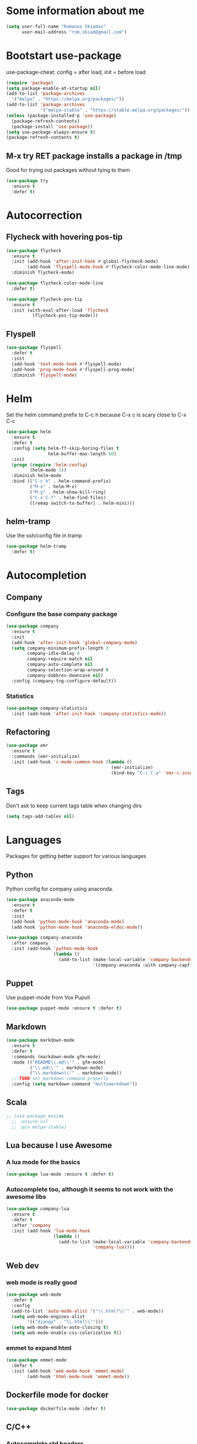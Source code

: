 * Some information about me
#+BEGIN_SRC emacs-lisp
(setq user-full-name "Romanos Skiadas"
      user-mail-address "rom.skiad@gmail.com")
#+END_SRC
* Bootstart use-package
  use-package-cheat: config = after load, init = before load
#+BEGIN_SRC emacs-lisp
  (require 'package)
  (setq package-enable-at-startup nil)
  (add-to-list 'package-archives
    '("melpa" . "https://melpa.org/packages/"))
  (add-to-list 'package-archives
               '("melpa-stable" . "https://stable.melpa.org/packages/"))
  (unless (package-installed-p 'use-package)
    (package-refresh-contents)
    (package-install 'use-package))
  (setq use-package-always-ensure t)
  (package-refresh-contents t)
#+END_SRC
** M-x try RET package installs a package in /tmp
   Good for trying out packages without tying to them
#+begin_src emacs-lisp
  (use-package try
    :ensure t
    :defer t)
#+end_src

* Autocorrection
** Flycheck with hovering pos-tip
#+BEGIN_SRC emacs-lisp
  (use-package flycheck
    :ensure t
    :init (add-hook 'after-init-hook #'global-flycheck-mode)
          (add-hook 'flyspell-mode-hook #'flycheck-color-mode-line-mode)
    :diminish flycheck-mode)

  (use-package flycheck-color-mode-line
    :defer t)

  (use-package flycheck-pos-tip
    :ensure t
    :init (with-eval-after-load 'flycheck
            (flycheck-pos-tip-mode)))
#+END_SRC
** Flyspell
#+BEGIN_SRC emacs-lisp
  (use-package flyspell
    :defer t
    :init
    (add-hook 'text-mode-hook #'flyspell-mode)
    (add-hook 'prog-mode-hook #'flyspell-prog-mode)
    :diminish 'flyspell-mode)
#+END_SRC
* Helm
   Set the helm command prefix to C-c h because C-x c is scary close to C-x C-c
#+BEGIN_SRC emacs-lisp
  (use-package helm
    :ensure t
    :defer t
    :config (setq helm-ff-skip-boring-files t
                  helm-buffer-max-length 50)
    :init
    (progn (require 'helm-config)
           (helm-mode 1))
    :diminish helm-mode
    :bind (("C-c h" . helm-command-prefix)
           ("M-x" . helm-M-x)
           ("M-y" . helm-show-kill-ring)
           ("C-x C-f" . helm-find-files)
           ([remap switch-to-buffer] . helm-mini)))
#+END_SRC
** helm-tramp
   Use the ssh/config file in tramp
#+BEGIN_SRC emacs-lisp
  (use-package helm-tramp
    :defer t)
#+END_SRC

* Autocompletion
** Company
*** Configure the base company package
#+BEGIN_SRC emacs-lisp
  (use-package company
    :ensure t
    :init
    (add-hook 'after-init-hook 'global-company-mode)
    (setq company-minimum-prefix-length 3
          company-idle-delay 0
          company-require-match nil
          company-auto-complete nil
          company-selection-wrap-around t
          company-dabbrev-downcase nil)
    :config (company-tng-configure-default))
#+END_SRC
*** Statistics
    #+BEGIN_SRC emacs-lisp
    (use-package company-statistics
      :init (add-hook 'after-init-hook 'company-statistics-mode))
    #+END_SRC

** Refactoring
    #+BEGIN_SRC emacs-lisp
      (use-package emr
        :ensure t
        :commands (emr-initialize)
        :init (add-hook 'c-mode-common-hook (lambda ()
                                              (emr-initialize)
                                              (bind-key "C-c C-a" 'emr-c-insert-include c-mode-base-map))))
    #+END_SRC

** Tags
   Don't ask to keep current tags table when changing dirs
   #+BEGIN_SRC emacs-lisp
   (setq tags-add-tables nil)
   #+END_SRC
* Languages
  Packages for getting better support for various languages
** Python
   Python config for company using anaconda.
   #+BEGIN_SRC emacs-lisp
     (use-package anaconda-mode
       :ensure t
       :defer t
       :init
       (add-hook 'python-mode-hook 'anaconda-mode)
       (add-hook 'python-mode-hook 'anaconda-eldoc-mode))

     (use-package company-anaconda
       :after company
       :init (add-hook 'python-mode-hook
                       (lambda ()
                         (add-to-list (make-local-variable 'company-backends)
                                      '(company-anaconda :with company-capf)))))
   #+END_SRC
** Puppet
   Use puppet-mode from Vox Pupuli
   #+BEGIN_SRC emacs-lisp
   (use-package puppet-mode :ensure t :defer t)
   #+END_SRC
** Markdown
#+BEGIN_SRC emacs-lisp
  (use-package markdown-mode
    :ensure t
    :defer t
    :commands (markdown-mode gfm-mode)
    :mode (("README\\.md\\'" . gfm-mode)
           ("\\.md\\'" . markdown-mode)
           ("\\.markdown\\'" . markdown-mode))
    ;; TODO set markdown-command properly
    :config (setq markdown-command "multimarkdown"))
#+END_SRC
** Scala
#+BEGIN_SRC emacs-lisp
  ;; (use-package ensime
    ;; :ensure nil
    ;; :pin melpa-stable)
#+END_SRC
** Lua because I use Awesome
*** A lua mode for the basics
#+BEGIN_SRC emacs-lisp
  (use-package lua-mode :ensure t :defer t)
#+END_SRC
*** Autocomplete too, although it seems to not work with the awesome libs
#+BEGIN_SRC emacs-lisp
  (use-package company-lua
    :ensure t
    :defer t
    :after 'company
    :init (add-hook 'lua-mode-hook
                    (lambda ()
                      (add-to-list (make-local-variable 'company-backends)
                                   'company-lua))))
#+END_SRC

** Web dev
*** web mode is really good
#+BEGIN_SRC emacs-lisp
  (use-package web-mode
    :defer t
    :config
    (add-to-list 'auto-mode-alist '("\\.html?\\'" . web-mode))
    (setq web-mode-engines-alist
          '(("django" . "\\.html\\'")))
    (setq web-mode-enable-auto-closing t)
    (setq web-mode-enable-css-colorization t))
#+END_SRC
*** emmet to expand html
    #+BEGIN_SRC emacs-lisp
      (use-package emmet-mode
        :defer t
        :init (add-hook 'web-mode-hook 'emmet-mode)
              (add-hook 'html-mode-hook 'emmet-mode))
    #+END_SRC

** Dockerfile mode for docker
#+begin_src emacs-lisp
  (use-package dockerfile-mode :defer t)
#+end_src
** C/C++
*** Autocomplete std headers
#+BEGIN_SRC emacs-lisp
  (use-package company-c-headers
    :defer t
    :init (add-hook 'c-mode-hook
            (lambda ()
              (add-to-list (make-local-variable 'company-backends)
                           'company-c-headers))))
#+END_SRC

** YANG
#+BEGIN_SRC emacs-lisp
  (use-package yang-mode :defer t
    :bind (:map yang-mode-map
                ("C-c u" . sp-backward-up-sexp)) ;; Take me to your parent. sp is *brilliant*
    :init (add-hook 'yang-mode-hook (lambda ()
                                      (setq imenu-generic-expression
                                            '(("leaf" "leaf \\(.*\\) {" 1)
                                              ("container" "container \\(.*\\) {" 1)
                                              ("list" "list \\(.*\\) {" 1)
                                              ("grouping" "grouping \\(.*\\) {" 1)
                                              ("import" "import \\(.*\\) {" 1)
                                              )))))
#+END_SRC
** Nixos
*** Nix-mode for file editing
   #+BEGIN_SRC emacs-lisp
     (use-package nix-mode :defer t)
   #+END_SRC
*** Nix-company has great autocompletion
   #+BEGIN_SRC emacs-lisp
     (use-package company-nixos-options
       :after  company
       :defer t
       :init (add-hook 'nixos-mode-hook
                       (lambda ()
                         (add-to-list (make-local-variable 'company-backends)
                                      'company-nixos-options))))
   #+END_SRC
** Golang
*** Set the GOPATH if it's not set
    It's probably the default, so set and hope
    #+BEGIN_SRC emacs-lisp
      (unless (getenv "GOPATH")
        (setenv "GOPATH" "~/go"))
    #+END_SRC
*** Base go-mode
    Jump to def using [[https://github.com/rogpeppe/godef][godef]]
    Automatically add/remove missing imports with [[golang.org/x/tools/cmd/goimports][goimports]]
   #+BEGIN_SRC emacs-lisp
     (use-package go-mode
       :defer t
       :config (setq gofmt-command "goimports"
                     gofmt-show-errors nil) ;; what do i have flycheck for?
       ;; workaround not matching multiline signatures
       ;;  https://github.com/dominikh/go-mode.el/issues/57
       (add-hook 'go-mode-hook (lambda () (setq-local imenu-generic-expression
                                                      '(("type" "^type *\\([^ \t\n\r\f]*(\\)" 1)
                                                        ("func" "^func \\(.*\\)(" 1)))))
       (add-hook 'go-mode-hook (lambda () (setq-local whitespace-line-column 100)
                                          (whitespace-mode t)))
       (add-hook 'go-mode-hook (lambda () (setq fill-column 100)
                                          (auto-fill-mode t)))
       :init (add-hook 'before-save-hook 'gofmt-before-save)
       (add-hook 'go-mode-hook (lambda ()
                                 (local-set-key (kbd "M-.") 'godef-jump)
                                 (local-set-key (kbd "M-4 M-.") 'godef-jump-other-window)
                                 (local-set-key (kbd "C-c C-d") 'godoc-at-point))))
   #+END_SRC
*** Autocompletion, requires [[https://github.com/nsf/gocode%20][gocode]] and gopath to be set to include it
    FIXME: rebind template fwd, backward and yas fwd should i ever set it up with company
   #+BEGIN_SRC emacs-lisp
     (use-package company-go
       :after company
       :defer t
       :init (add-hook 'go-mode-hook
                       (lambda ()
                         (add-to-list (make-local-variable 'company-backends)
                                      'company-go)))
       :config (setq company-go-insert-arguments nil))
   #+END_SRC
*** Eldoc, also requires gocode
   #+BEGIN_SRC emacs-lisp
     (use-package go-eldoc
       :defer t
       :init (add-hook 'go-mode-hook 'go-eldoc-setup))
   #+END_SRC
*** Guru
    #+BEGIN_SRC emacs-lisp
      (use-package go-guru
        :defer t
        :init (add-hook 'go-mode-hook 'go-guru-hl-identifier-mode))
    #+END_SRC
*** playground inside emacs
    #+BEGIN_SRC emacs-lisp
    (use-package go-playground :defer t)
    #+END_SRC
*** go test to run tests
    #+BEGIN_SRC emacs-lisp
      (use-package gotest
        :config
        (add-hook 'go-test-mode-hook 'visual-line-mode)
        (brewery-go-test-config)
        (setq go-test-verbose t) ;; passes -v to go-test so the test names show when running them
        :bind (:map go-mode-map
               ("C-c t f" . go-test-current-file)
               ("C-c t t" . go-test-current-test)))
    #+END_SRC
*** go rename for refactoring
    #+BEGIN_SRC emacs-lisp
      (use-package go-rename
         :bind (:map go-mode-map
                     ("C-c r" . go-rename)))
    #+END_SRC
*** metalinter
    #+BEGIN_SRC emacs-lisp
      (use-package flycheck-gometalinter
        :init (add-hook 'go-mode-hook (lambda () (flycheck-select-checker 'gometalinter)))
        :config
        (progn
          (setq flycheck-gometalinter-fast t)
          (setq flycheck-gometalinter-disable-linters '("gocyclo" "goconst" "vetshadow"))
          (flycheck-gometalinter-setup)))
    #+END_SRC
** Protocol buffers
   #+BEGIN_SRC emacs-lisp
     (use-package protobuf-mode :defer t)
   #+END_SRC
** Rust
   #+BEGIN_SRC emacs-lisp
     (use-package rust-mode
       :defer t
       :config (setq rust-format-on-save t))
   #+END_SRC
   #+BEGIN_SRC emacs-lisp
     (use-package flycheck-rust
       :config (add-hook 'flycheck-mode-hook #'flycheck-rust-setup))
   #+END_SRC
   #+BEGIN_SRC emacs-lisp
   (use-package racer
     :defer t
     :init
     (add-hook 'rust-mode-hook 'racer-mode)
     (add-hook 'racer-mode-hook 'eldoc-mode))
   #+END_SRC
* Git configuration
** Magit
   The best thing since sliced bread and normal bread.
   vc is the built-in version control system and it is disabled because I don't use it really.
#+BEGIN_SRC emacs-lisp
  (use-package magit
    :bind
    (("C-c g" . magit-status)
     ("C-c l c" . magit-log-current)
     ("C-c l l" . magit-log-branches))
    :ensure t)
  (setq vc-handled-backends nil)
#+END_SRC
** Configure git-gutter, make it work with linum
#+BEGIN_SRC emacs-lisp
  (use-package git-gutter
     :defer t
     :ensure t
     :config
     (setq git-gutter:update-interval 0.1)
     :init
     (global-git-gutter-mode t)
     :diminish git-gutter-mode)
#+END_SRC

* Navigation
** Swiper for more fine-grained search in a buffer
*** The swiper package that uses helm
#+BEGIN_SRC emacs-lisp
  (use-package swiper-helm
    :ensure t
    :defer t
    :bind (("M-i" . swiper-helm)))
#+END_SRC
** Hydra: bindings that stick around
   Tired of pressing C-c ! n C-c ! n C-c ! p again and again to go through the errors?
   Hydra can make this C-c ! n n n n p n etc!
#+BEGIN_SRC emacs-lisp
  (use-package hydra
    :defer t
    :ensure t)
#+END_SRC
** Bind imenu to something again
   #+BEGIN_SRC emacs-lisp
   (global-set-key (kbd "M-o") 'helm-semantic-or-imenu)
   #+END_SRC
** Imenu-anywhere gives imenu across a number of buffers
   #+BEGIN_SRC emacs-lisp
     (use-package imenu-anywhere
       :bind (("C-c i" . helm-imenu-anywhere)))
   #+END_SRC
** Avy
   Jump to places in the buffer
   #+BEGIN_SRC emacs-lisp
     (use-package avy :defer t)
   #+END_SRC
** Projectile
*** Base projectile package
   Enable projectile globally, then C-c p is the prefix for projectile.
#+BEGIN_SRC emacs-lisp
  (use-package projectile
    :ensure t
    :init (projectile-global-mode)
    (add-to-list 'projectile-globally-ignored-directories "Godeps")
    (projectile-cleanup-known-projects)
    :config (setq projectile-mode-line
                  '(:eval (format " Projectile[%s]"
                                  (projectile-project-name))))
    )
#+END_SRC
*** Helm projectile for easily switching projects and files in the project
#+BEGIN_SRC emacs-lisp
  (use-package helm-projectile
    :config (helm-projectile-on))
#+END_SRC
*** Helm-ag is required for helm-projectile-ag below
#+BEGIN_SRC emacs-lisp
  (use-package helm-ag
    :ensure t
    :defer t)
#+END_SRC
*** Helm projectile for some projectile niceness with helm
#+BEGIN_SRC emacs-lisp
  (defun rski/c-p-dwim()
    "If inside a project, do find-file, otherwise switch to a project."
    (interactive)
    (if (ignore-errors (projectile-project-root))
        (helm-projectile-switch-to-buffer)
      (helm-projectile-switch-project)))

  (use-package helm-projectile
    :ensure t
    :bind ("M-I" . helm-projectile-ag))
#+END_SRC
** scrolling
   one line at a time
   #+BEGIN_SRC emacs-lisp
     (setq scroll-conservatively 1000)
   #+END_SRC
** treemacs
   Treemacs has a built-in persistent tag view. which i want to have.
   It also looks amazing, much better than neotree.
   #+BEGIN_SRC emacs-lisp
   (use-package treemacs :defer t)
   (use-package treemacs-projectile
     :defer t
     :after treemacs
     :bind (("C-c v" . treemacs-projectile-toggle))
     :after projectile)
   #+END_SRC
* Niceties
** Line numbers
   This only works with emacs26 but idc
   #+BEGIN_SRC emacs-lisp
     (setq display-line-numbers-grow-only t)
     (add-hook 'prog-mode-hook #'display-line-numbers-mode)
     (add-hook 'text-mode-hook #'display-line-numbers-mode)
   #+END_SRC
** Oh god shut up
   #+BEGIN_SRC emacs-lisp
   (setq ring-bell-function 'ignore)
   #+END_SRC
** Which key to show possible candidates for keystrokes after a prefix like C-c

#+BEGIN_SRC emacs-lisp
(use-package which-key
:ensure t
:defer t
:init (which-key-mode)
:diminish which-key-mode)
#+END_SRC

** Whitespace
#+BEGIN_SRC emacs-lisp
(use-package ws-butler
  :ensure t
  :defer t
  :init
  (add-hook 'text-mode-hook #'ws-butler-mode)
  (add-hook 'prog-mode-hook #'ws-butler-mode)
  :diminish ws-butler-mode)

  (add-hook 'text-mode-hook (lambda () (setq show-trailing-whitespace t)))
  (add-hook 'prog-mode-hook (lambda () (setq show-trailing-whitespace t)))
#+END_SRC

** Better defaults.
    Remove toolbars, scroll bars, etc, remember pointer when closing file, mouse yank insert at point,
    sets require-final-newline, indent-tabs set to nil, other useful stuff
    Also set it up so that files have at least one directory prefixed. This is really helpful.
#+BEGIN_SRC emacs-lisp
(use-package better-defaults
  :init (setq uniquify-min-dir-content 1)
  :ensure t)
#+END_SRC

** Other little nice settings

#+BEGIN_SRC emacs-lisp
  (setq sentence-end-double-space nil) ;; when filling, use one space after fullstop
  (defalias 'yes-or-no-p 'y-or-n-p)
  (setq column-number-mode 1)
  (setq backup-directory-alist
        `((".*" . "~/.tmp/emacs")))
  (setq auto-save-file-name-transforms
        `((".*" ,"~/.tmp/emacs" t)))
  (setq visible-bell nil)
  (setq inhibit-startup-screen t)
  (add-to-list 'auto-mode-alist '("Cask" . emacs-lisp-mode))
  (add-hook 'prog-mode-hook (lambda () (setq tab-width 4))) ; 8 is the default and that is waaaay to much
  (setq create-lockfiles nil);; might be a bad idea but for 99% of the time should be ok
#+END_SRC

** Highlight todos
   #+BEGIN_SRC emacs-lisp
   (use-package hl-todo
     :init (global-hl-todo-mode))
   #+END_SRC
* Theming
** monokai does nice highlighting of src blocks in org
#+BEGIN_SRC emacs-lisp
  (use-package monokai-theme
    :ensure t
    :defer t)
    ;; :init (load-theme 'monokai 'no-confirm))
#+END_SRC
** atom one dark is also a good theme
   #+BEGIN_SRC emacs-lisp
   (use-package atom-one-dark-theme
     :ensure t
     :defer t)
   #+END_SRC
** solarised is pretty nice too
   #+BEGIN_SRC emacs-lisp
   (use-package solarized-theme
     :defer t
     :init (load-theme 'solarized-dark 'no-confirm))
   #+END_SRC
** left fringe arrow
   Set the face for the breakpoint triangle (and whatever else uses this bitmap)
   #+BEGIN_SRC emacs-lisp
     (defface right-triangle-face
       '((t :foreground "red"))
       "Face for the right-triangle bitmap.")
     (set-fringe-bitmap-face 'right-triangle 'right-triangle-face)
   #+END_SRC
** Fonts
#+BEGIN_SRC emacs-lisp
(set-face-attribute 'default nil
                    :family "Source Code Pro" :height 105)
#+END_SRC
** Rainbow delimiters
   #+BEGIN_SRC emacs-lisp
     (use-package rainbow-delimiters :defer t
       :init (add-hook 'emacs-lisp-mode-hook 'rainbow-delimiters-mode))
   #+END_SRC
** Mode line
  #+BEGIN_SRC emacs-lisp
    (setq-default mode-line-format '("" mode-line-modified
          mode-line-remote " " mode-line-buffer-identification " "
          mode-line-position mode-line-modes mode-line-misc-info))
  #+END_SRC
* Org mode
** Install org from the repos
#+BEGIN_SRC emacs-lisp
  (use-package org
    :ensure t
    :defer t ;; FIXME this doesn't actually do much for some reason
    :init (setq org-todo-keywords
                '((sequence "TODO" "|" "DONE" "ABANDONED")))
          (setq org-hide-leading-stars t)
    :bind (("\C-col" . org-store-link)
           ("\C-coa" . org-agenda)
           ("\C-coc" . org-capture)
           ("\C-cob" . org-switchb))
    :config (setq org-directory (expand-file-name "~/org"))
     (load-library "find-lisp")
     (defun rski/set-org-agenda-files()
       (interactive)
       (setq org-agenda-files (find-lisp-find-files "~/org" "\.org$")))
    (rski/set-org-agenda-files)
    (setq org-default-notes-file (concat org-directory "/agenda.org"))
    (setq org-src-fontify-natively t))
#+END_SRC

** Presentations
*** Org (for some reason called ox-reveal too, kinda confusing) reveal for exporting to reveal.js

#+BEGIN_SRC emacs-lisp
    (use-package ox-reveal
      :ensure t
      :defer t
      :config (setq org-reveal-root "http://cdn.jsdelivr.net/reveal.js/3.0.0/")
      :init (add-hook 'org-mode 'reveal-mode))
#+END_SRC

*** htmlize for syntax highlighting in org presentations

#+BEGIN_SRC emacs-lisp
  (use-package htmlize
    :ensure t
    :defer t)
#+END_SRC

** Plot with gnuplot
   org-plot/gnuplot requires the gnuplot lib
   #+BEGIN_SRC emacs-lisp
     (use-package gnuplot :defer t)
   #+END_SRC
* Terminal
** Eshell
   Because I keep forgetting
   #+BEGIN_SRC emacs-lisp
     (defalias 'vim 'find-file)
     (defalias 'emacs 'find-file)
     (add-hook 'eshell-mode-hook
               (lambda ()
                 (setq show-trailing-whitespace nil)))
   #+END_SRC
* Editing
** Evil
   #+BEGIN_SRC emacs-lisp
     (use-package evil
       :config (evil-mode)
       (define-key evil-normal-state-map (kbd "M-.") nil)
       (setq evil-fold-list
             `(((origami-mode)
                :open-all   ,(lambda () (origami-open-all-nodes (current-buffer)))
                :close-all  ,(lambda () (origami-close-all-nodes (current-buffer)))
                :toggle     ,(lambda () (origami-toggle-node (current-buffer) (point)))
                :open       ,(lambda () (origami-open-node (current-buffer) (point)))
                :open-rec   ,(lambda () (origami-open-node-recursively (current-buffer) (point)))
                :close      ,(lambda () (origami-close-node (current-buffer) (point))))))
       :bind (:map evil-motion-state-map
             (":" .  evil-repeat-find-char)
             (";" . evil-ex))
       :after (evil-magit evil-leader))

     (use-package evil-magit
       :config (evil-magit-init))

     (use-package evil-leader
       :defer t
       :init (global-evil-leader-mode)
       :config (evil-leader/set-key
                "ee" 'eval-last-sexp
                "f" 'helm-find-files
                "xb" 'helm-mini
                "xkk" 'kill-current-buffer
                "oo" 'other-window
                "of" 'other-frame
                "ww" 'evil-window-next
                "ws" 'evil-window-split
                "c" 'avy-goto-char-2
                "s" 'rski-smartparens-hydra/body)
               (evil-leader/set-leader ",")
               (define-key evil-normal-state-map (kbd "C-p") 'rski/c-p-dwim)
               (evil-define-key 'normal go-mode-map (kbd "gd") 'godef-jump)
               (evil-define-key 'normal go-mode-map (kbd "god") 'godef-jump-other-window)
               (evil-define-key 'visual go-mode-map (kbd "gd") 'godef-jump)
               (evil-define-key 'visual go-mode-map (kbd "god") 'godef-jump-other-window))

     (use-package evil-escape
       :config (evil-escape-mode))

     ;; (use-package org-evil)
     ;; (use-package evil-smartparens)
     ;; (use-package evil-nerd-commenter)
     (use-package evil-surround :init (global-evil-surround-mode))
   #+END_SRC
** Folding
   Required by evil-fold
   #+BEGIN_SRC emacs-lisp
   (use-package origami
     :init (global-origami-mode))
   #+END_SRC
** Undo tree
#+BEGIN_SRC emacs-lisp
  (use-package undo-tree
    :config (global-undo-tree-mode 1)
    :ensure t
    :defer t
    :bind (("C-/" . undo)
           ("C-c C-/" . undo-tree-redo)))
#+END_SRC
** Smartparens
#+BEGIN_SRC emacs-lisp
  (use-package smartparens
    :ensure t
    :defer t
    :init
    (add-hook 'prog-mode-hook #'smartparens-mode)
    (add-hook 'text-mode-hook #'smartparens-mode)
    :config (defhydra rski-smartparens-hydra ()
            "Edit parens"
            ("l" sp-forward-slurp-sexp "s-back")
            ("h" sp-backward-slurp-sexp "s-fwd")
            ("u" sp-unwrap-sexp "unwrap")
            ("w" sp-rewrap-sexp "rewrap"))
            (require 'smartparens-config)
    :bind (("C-c s" . rski-smartparens-hydra/body))
    :diminish smartparens-mode)
#+END_SRC
** Comments
   Rebind M-; to comment out lines instead of insert comments in the end
   #+BEGIN_SRC emacs-lisp
   (global-set-key (kbd "M-;") 'comment-line)
   #+END_SRC
** Whitespace
   #+BEGIN_SRC emacs-lisp
    (setq whitespace-style '(face lines-tail))
   #+END_SRC
* Make visiting and reloading the config easy
** Visit the config file
#+BEGIN_SRC emacs-lisp
  (defun rski/visit-config ()
    (interactive)
    (find-file (substitute-in-file-name "$HOME/.emacs.d/config.org")))
#+END_SRC
** Load the config with babel
#+BEGIN_SRC emacs-lisp
  (defun rski/load-config ()
    (interactive)
    (setq config-file (substitute-in-file-name "$HOME/.emacs.d/config.org"))
    (org-babel-load-file config-file))
#+END_SRC
* Modeline stuff
** Display battery and time
   #+BEGIN_SRC emacs-lisp
   (display-time-mode t)
   (display-battery-mode t)
   (setq battery-mode-line-format "[%L %b%p%% %t]")
   #+END_SRC
* Applications
** Ledger
*** The base backage
   TODO
   (defvar ledger-environment-alist nil
  "Variable to hold details about ledger-mode's environment.
Adding the dotted pair (\"decimal-comma\" . t) will tell ledger
to treat commas as decimal separator.")
   #+BEGIN_SRC emacs-lisp
     (use-package ledger-mode
       :defer t
       :config (add-to-list 'auto-mode-alist '("\\.ledger$" . ledger-mode)))
   #+END_SRC
*** Flycheck for in-buffer formatting and balancing
    Pedantic means all accounts and payees need to be defined before being used
   #+BEGIN_SRC emacs-lisp
     (use-package flycheck-ledger
       :defer t
       :init (setq flycheck-ledger-pedantic "check-payees"))
   #+END_SRC
** IRC
   Make ERC spellcheck messages before I send them
   #+BEGIN_SRC emacs-lisp
     (add-hook 'erc-mode-hook 'erc-spelling-mode)
     (setq erc-pcomplete-nick-postfix ", ")
   #+END_SRC
** Feeds with elfeed
   #+BEGIN_SRC emacs-lisp
     (use-package elfeed
       :defer t
       :config (setq elfeed-feeds
                     '(("http://planet.emacsen.org/atom.xml" emacs)
                       ("http://steve-yegge.blogspot.com/atom.xml" blog emacs)
                       ("http://nullprogram.com/feed/" blog emacs))))

   #+END_SRC
** eww
   #+BEGIN_SRC emacs-lisp
     (defun rski/rfc (rfc)
       (interactive "nView RFC>")
       (eww (format "https://tools.ietf.org/html/rfc%s" rfc )))

   #+END_SRC
* Remacs
  #+BEGIN_SRC emacs-lisp
    (defun list-unported-remacs-funcs (remacs-dir)
      (unless (file-directory-p remacs-dir)
        (user-error "dir \"%s\" not found" remacs-dir))
      (let* ((default-directory (concat (file-name-as-directory remacs-dir) "src"))
             (defuns (shell-command-to-string "grep -rnIH \"^DEFUN\""))
             (defun-list (split-string defuns "\n" t)))
        (let ((buff (get-buffer-create "*unported functions*"))
              prev-file)
          (switch-to-buffer-other-window buff)
          (delete-region (point-min) (point-max))
          (org-mode)
          (dolist (line defun-list)
            (let ((current-file (car (split-string line ":" t))))
              (unless (string-equal prev-file current-file)
                (setq prev-file current-file)
                (insert "* " prev-file "\n"))
              (insert "  - " (cadr (split-string line "\"")) "\n")
              )))))

    (defun rski/list-unported-emacs-funcs ()
      (interactive)
      (list-unported-remacs-funcs "~/Code/rust/remacs"))
  #+END_SRC
* System
  Emacs is one of the things that i will pretty much *always* start,
  so putting my startup scripts here is DE/WM agnostic
** Disable touchpad
   It gets in the way when typing, I use the trackpoint anyway
   #+BEGIN_SRC emacs-lisp
     (let* ((touchpad-id-str (shell-command-to-string "xinput list --id-only  \"SynPS/2 Synaptics TouchPad\""))
            (touchpad-id (string-to-number touchpad-id-str)))
       (unless (eq touchpad-id 0)
         (message "disabling device with id %s, hoping it's the touchpad" touchpad-id)
         (shell-command (format "xinput disable %s" touchpad-id))))
   #+END_SRC
** Set up the keyboard
   My keyboard config gets messed up when I plug in a keyboard (eg dock the laptop)
   It is easier and faster to just call a command in Emacs rather than have to restart
   awesome (IF I'm using awesome) or any other awesome-based solution.
   This makes caps another control and right ctrl change layout
   #+BEGIN_SRC emacs-lisp
     (defun rski/set-up-keyboard()
       (interactive)
       (shell-command "setxkbmap -layout \"gb,el\" -option \"ctrl:nocaps\" -option \"grp:rctrl_toggle\""))

     (rski/set-up-keyboard)
     (defun rski/UNMESS-KEYBOARD()
       "I very often press caps lock before Emacs disables it and then
       start Emacs before pressing it again. Use this function to
       enable it again so that I can turn it off"
       (interactive)
       (shell-command "setxkbmap -layout \"gb,el\" -option \"\"")
       (sleep-for 1)
       (rski/set-up-keyboard))
   #+END_SRC
** Xrandr
   #+BEGIN_SRC emacs-lisp
        (defun rski/xrandr-vertical()
          (interactive)
          (shell-command "xrandr --output DP-2-1 --off --output DP-2-2 --rotate left --auto --right-of eDP-1 --output eDP-1 --auto"))
        (defun rski/xrandr-auto()
          (interactive)
          (shell-command "xrandr --auto"))
   #+END_SRC

* Hacks
  Load the work in progress stuff that the world is not ready for.
  There is horrible stuff brewing in there. Also work stuff that I do not want to publish.
#+BEGIN_SRC emacs-lisp
 (use-package brewery
   :defer t
   :commands brewery-go-test-config ;; Whenever I open a go file, this function gets evaluated, pulling the rest of the file along with other commands that should be autoloaded but aren't, so they become available by chance. Eh.
   :ensure nil
   :load-path "~/Code/emacs-brewery/")
#+END_SRC

#+BEGIN_SRC emacs-lisp
  (org-babel-do-load-languages
        'org-babel-load-languages
        '((emacs-lisp . t)
          (octave . t)))
#+END_SRC
